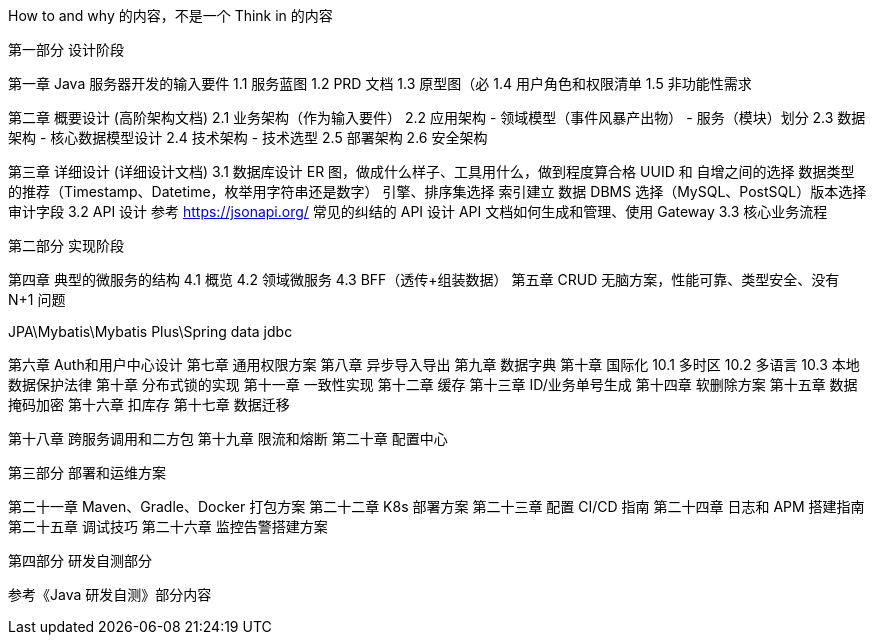 How to and why 的内容，不是一个 Think in 的内容

第一部分 设计阶段

第一章 Java 服务器开发的输入要件
 1.1 服务蓝图
 1.2 PRD 文档
 1.3 原型图（必
 1.4 用户角色和权限清单
 1.5 非功能性需求

第二章 概要设计 (高阶架构文档)
 2.1 业务架构（作为输入要件）
 2.2 应用架构
 - 领域模型（事件风暴产出物）
 - 服务（模块）划分
 2.3 数据架构
 - 核心数据模型设计
 2.4 技术架构
 - 技术选型
 2.5 部署架构
 2.6 安全架构

第三章 详细设计 (详细设计文档)
 3.1 数据库设计 ER 图，做成什么样子、工具用什么，做到程度算合格
 UUID 和 自增之间的选择
 数据类型的推荐（Timestamp、Datetime，枚举用字符串还是数字）
 引擎、排序集选择
 索引建立
 数据 DBMS 选择（MySQL、PostSQL）版本选择
 审计字段
 3.2 API 设计
 参考 https://jsonapi.org/[https://jsonapi.org/]
 常见的纠结的 API 设计
 API 文档如何生成和管理、使用 Gateway
 3.3 核心业务流程

第二部分 实现阶段

第四章 典型的微服务的结构
 4.1 概览
 4.2 领域微服务
 4.3 BFF（透传+组装数据）
第五章 CRUD 无脑方案，性能可靠、类型安全、没有 N+1 问题

JPA\Mybatis\Mybatis Plus\Spring data jdbc

第六章 Auth和用户中心设计
第七章 通用权限方案
第八章 异步导入导出
第九章 数据字典
第十章 国际化
 10.1 多时区
 10.2 多语言
 10.3 本地数据保护法律
第十章 分布式锁的实现
第十一章 一致性实现
第十二章 缓存
第十三章 ID/业务单号生成
第十四章 软删除方案
第十五章 数据掩码加密
第十六章 扣库存
第十七章 数据迁移

第十八章 跨服务调用和二方包
第十九章 限流和熔断
第二十章 配置中心

第三部分 部署和运维方案

第二十一章 Maven、Gradle、Docker 打包方案
第二十二章 K8s 部署方案
第二十三章 配置 CI/CD 指南
第二十四章 日志和 APM 搭建指南
第二十五章 调试技巧
第二十六章 监控告警搭建方案

第四部分 研发自测部分

参考《Java 研发自测》部分内容
